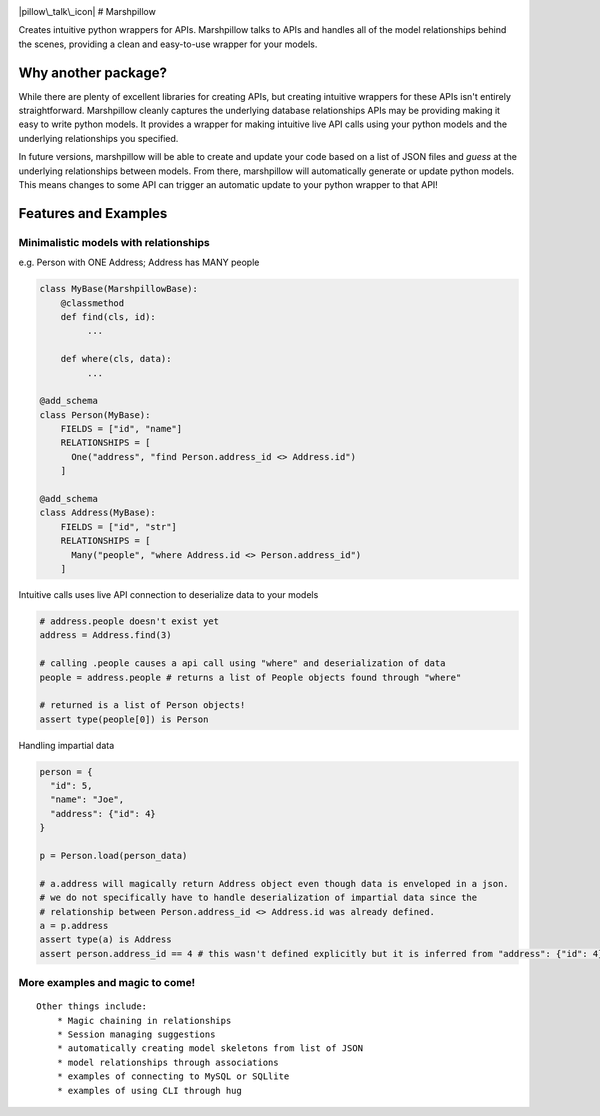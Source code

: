 |travis build| |Coverage Status|

|pillow\_talk\_icon| # Marshpillow

Creates intuitive python wrappers for APIs. Marshpillow talks to APIs
and handles all of the model relationships behind the scenes, providing
a clean and easy-to-use wrapper for your models.

Why another package?
====================

While there are plenty of excellent libraries for creating APIs, but
creating intuitive wrappers for these APIs isn't entirely
straightforward. Marshpillow cleanly captures the underlying database
relationships APIs may be providing making it easy to write python
models. It provides a wrapper for making intuitive live API calls using
your python models and the underlying relationships you specified.

In future versions, marshpillow will be able to create and update your
code based on a list of JSON files and *guess* at the underlying
relationships between models. From there, marshpillow will automatically
generate or update python models. This means changes to some API can
trigger an automatic update to your python wrapper to that API!

Features and Examples
=====================

Minimalistic models with relationships
--------------------------------------

e.g. Person with ONE Address; Address has MANY people

.. code:: python

    class MyBase(MarshpillowBase):
        @classmethod
        def find(cls, id):
             ...
             
        def where(cls, data):
             ...

    @add_schema
    class Person(MyBase):
        FIELDS = ["id", "name"]
        RELATIONSHIPS = [
          One("address", "find Person.address_id <> Address.id")
        ]
          
    @add_schema
    class Address(MyBase):
        FIELDS = ["id", "str"]
        RELATIONSHIPS = [
          Many("people", "where Address.id <> Person.address_id")
        ]

Intuitive calls uses live API connection to deserialize data to your
models

.. code:: python

    # address.people doesn't exist yet
    address = Address.find(3)

    # calling .people causes a api call using "where" and deserialization of data
    people = address.people # returns a list of People objects found through "where"

    # returned is a list of Person objects!
    assert type(people[0]) is Person 

Handling impartial data

.. code:: python

    person = {
      "id": 5,
      "name": "Joe",
      "address": {"id": 4}
    }

    p = Person.load(person_data)

    # a.address will magically return Address object even though data is enveloped in a json.
    # we do not specifically have to handle deserialization of impartial data since the
    # relationship between Person.address_id <> Address.id was already defined.
    a = p.address
    assert type(a) is Address
    assert person.address_id == 4 # this wasn't defined explicitly but it is inferred from "address": {"id": 4}

More examples and magic to come!
--------------------------------

::

    Other things include:
        * Magic chaining in relationships
        * Session managing suggestions
        * automatically creating model skeletons from list of JSON
        * model relationships through associations
        * examples of connecting to MySQL or SQLlite
        * examples of using CLI through hug
        

.. |travis build| image:: https://img.shields.io/travis/jvrana/Marshpillow.svg
   :target: https://travis-ci.org/jvrana/Marshpillow
.. |Coverage Status| image:: https://coveralls.io/repos/github/jvrana/Marshpillow/badge.svg?branch=master
   :target: https://coveralls.io/github/jvrana/Marshpillow?branch=master
.. |pillow\_talk\_icon| image:: images/pillowtalk_icon_medium.png?raw=true

